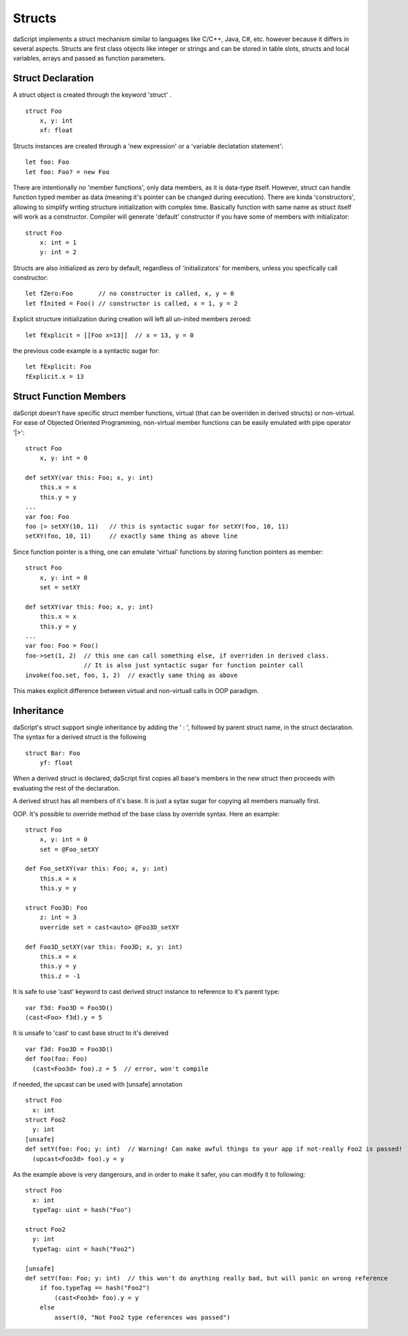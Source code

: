 .. _structs:


=================
Structs
=================

.. index::
    single: Structs

daScript implements a struct mechanism similar to languages like C/C++, Java, C#, etc.
however because it differs in several aspects.
Structs are first class objects like integer or strings and can be stored in
table slots, structs and local variables, arrays and passed as function parameters.

------------------
Struct Declaration
------------------

.. index::
    pair: declaration; Struct
    single: Struct Declaration


A struct object is created through the keyword 'struct' . ::

    struct Foo
        x, y: int
        xf: float

Structs instances are created through a 'new expression' or a 'variable declatation statement'::

    let foo: Foo
    let foo: Foo? = new Foo

There are intentionally no 'member functions', only data members, as it is data-type itself.
However, struct can handle function typed member as data (meaning it's pointer can be changed during execution).
There are kinda 'constructors', allowing to simplify writing structure initialization with complex time.
Basically function with same name as struct itself will work as a constructor.
Compiler will generate 'default' constructor if you have some of members with initializator::

    struct Foo
        x: int = 1
        y: int = 2

Structs are also initialized as zero by default, regardless of 'initializators' for members, unless you specfically call constructor::

    let fZero:Foo       // no constructor is called, x, y = 0
    let fInited = Foo() // constructor is called, x = 1, y = 2

Explicit structure initialization during creation will left all un-inited members zeroed::

    let fExplicit = [[Foo x=13]]  // x = 13, y = 0

the previous code example is a syntactic sugar for::

    let fExplicit: Foo
    fExplicit.x = 13

-----------------------
Struct Function Members
-----------------------

daScript doesn't have specific struct member functions, virtual (that can be overriden in derived structs) or non-virtual.
For ease of Objected Oriented Programming, non-virtual member functions can be easily emulated with pipe operator '|>'::

    struct Foo
        x, y: int = 0

    def setXY(var this: Foo; x, y: int)
        this.x = x
        this.y = y
    ...
    var foo: Foo
    foo |> setXY(10, 11)   // this is syntactic sugar for setXY(foo, 10, 11)
    setXY(foo, 10, 11)     // exactly same thing as above line

Since function pointer is a thing, one can emulate 'virtual' functions by storing function pointers as member::

    struct Foo
        x, y: int = 0
        set = setXY

    def setXY(var this: Foo; x, y: int)
        this.x = x
        this.y = y
    ...
    var foo: Foo = Foo()
    foo->set(1, 2)  // this one can call something else, if overriden in derived class.
                    // It is also just syntactic sugar for function pointer call
    invoke(foo.set, foo, 1, 2)  // exactly same thing as above

This makes explicit difference between virtual and non-virtuall calls in OOP paradigm.

-----------
Inheritance
-----------

.. index::
    pair: inheritance; Struct
    single: Inheritance

daScript's struct support single inheritance by adding the ' : ', followed by parent struct name, in the struct declaration.
The syntax for a derived struct is the following ::

    struct Bar: Foo
        yf: float

When a derived struct is declared, daScript first copies all base's members in the
new struct then proceeds with evaluating the rest of the declaration.

A derived struct has all members of it's base. It is just a sytax sugar for copying all members manually first.

OOP.
It's possible to override method of the base class by override syntax.
Here an example: ::

    struct Foo
        x, y: int = 0
        set = @Foo_setXY

    def Foo_setXY(var this: Foo; x, y: int)
        this.x = x
        this.y = y

    struct Foo3D: Foo
        z: int = 3
        override set = cast<auto> @Foo3D_setXY

    def Foo3D_setXY(var this: Foo3D; x, y: int)
        this.x = x
        this.y = y
        this.z = -1

It is safe to use 'cast' keyword to cast derived struct instance to reference to it's parent type::

    var f3d: Foo3D = Foo3D()
    (cast<Foo> f3d).y = 5

It is unsafe to 'cast' to cast base struct to it's dereived ::

    var f3d: Foo3D = Foo3D()
    def foo(foo: Foo)
      (cast<Foo3d> foo).z = 5  // error, won't compile

if needed, the upcast can be used with [unsafe] annotation ::

    struct Foo
      x: int
    struct Foo2
      y: int
    [unsafe]
    def setY(foo: Foo; y: int)  // Warning! Can make awful things to your app if not-really Foo2 is passed!
      (upcast<Foo3d> foo).y = y

As the example above is very dangerours, and in order to make it safer, you can modify it to following::

    struct Foo
      x: int
      typeTag: uint = hash("Foo")

    struct Foo2
      y: int
      typeTag: uint = hash("Foo2")

    [unsafe]
    def setY(foo: Foo; y: int)  // this won't do anything really bad, but will panic on wrong reference
        if foo.typeTag == hash("Foo2")
            (cast<Foo3d> foo).y = y
        else
            assert(0, "Not Foo2 type references was passed")
